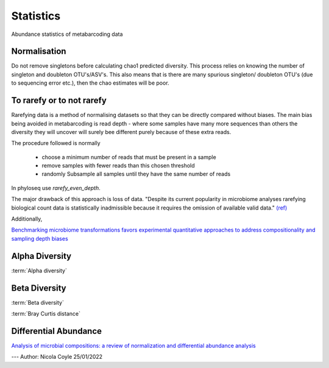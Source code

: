 ==========
Statistics
==========

Abundance statistics of metabarcoding data

Normalisation
^^^^^^^^^^^^^

Do not remove singletons before calculating chao1 predicted diversity. This process relies on knowing the number of singleton and doubleton OTU's/ASV's. This also means that is there are many spurious singleton/ doubleton OTU's (due to sequencing error etc.), then the chao estimates will be poor.

To rarefy or to not rarefy
^^^^^^^^^^^^^^^^^^^^^^^^^^

Rarefying data is a method of normalising datasets so that they can be directly compared without biases.
The main bias being avoided in metabarcoding is read depth -
where some samples have many more sequences than others the diversity they will uncover will surely bee different purely because of these extra reads.

The procedure followed is normally

  - choose a minimum number of reads that must be present in a sample

  - remove samples with fewer reads than this chosen threshold

  - randomly Subsample all samples until they have the same number of reads

In phyloseq use `rarefy_even_depth`.

The major drawback of this approach is loss of data. "Despite its current popularity in microbiome analyses rarefying biological count data is statistically inadmissible because it requires the omission of available valid data." `(ref) <https://journals.plos.org/ploscompbiol/article?id=10.1371/journal.pcbi.1003531>`_

Additionally,

`Benchmarking microbiome transformations favors experimental quantitative approaches to address compositionality and sampling depth biases <https://www.nature.com/articles/s41467-021-23821-6>`_

Alpha Diversity
^^^^^^^^^^^^^^^

:term:`Alpha diversity`


Beta Diversity
^^^^^^^^^^^^^^

:term:`Beta diversity`

:term:`Bray Curtis distance`

Differential Abundance
^^^^^^^^^^^^^^^^^^^^^^

`Analysis of microbial compositions: a review of normalization and differential abundance analysis <https://www.nature.com/articles/s41522-020-00160-w>`_

---
Author: Nicola Coyle
25/01/2022
